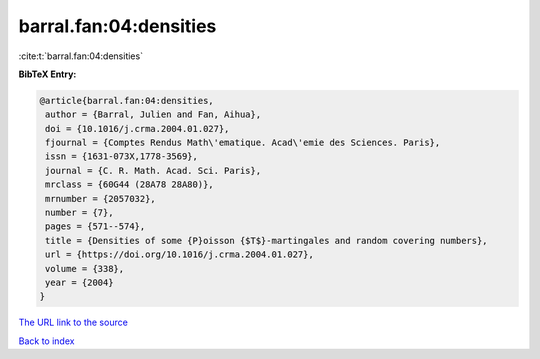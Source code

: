 barral.fan:04:densities
=======================

:cite:t:`barral.fan:04:densities`

**BibTeX Entry:**

.. code-block:: bibtex

   @article{barral.fan:04:densities,
    author = {Barral, Julien and Fan, Aihua},
    doi = {10.1016/j.crma.2004.01.027},
    fjournal = {Comptes Rendus Math\'ematique. Acad\'emie des Sciences. Paris},
    issn = {1631-073X,1778-3569},
    journal = {C. R. Math. Acad. Sci. Paris},
    mrclass = {60G44 (28A78 28A80)},
    mrnumber = {2057032},
    number = {7},
    pages = {571--574},
    title = {Densities of some {P}oisson {$T$}-martingales and random covering numbers},
    url = {https://doi.org/10.1016/j.crma.2004.01.027},
    volume = {338},
    year = {2004}
   }
`The URL link to the source <ttps://doi.org/10.1016/j.crma.2004.01.027}>`_


`Back to index <../By-Cite-Keys.html>`_
